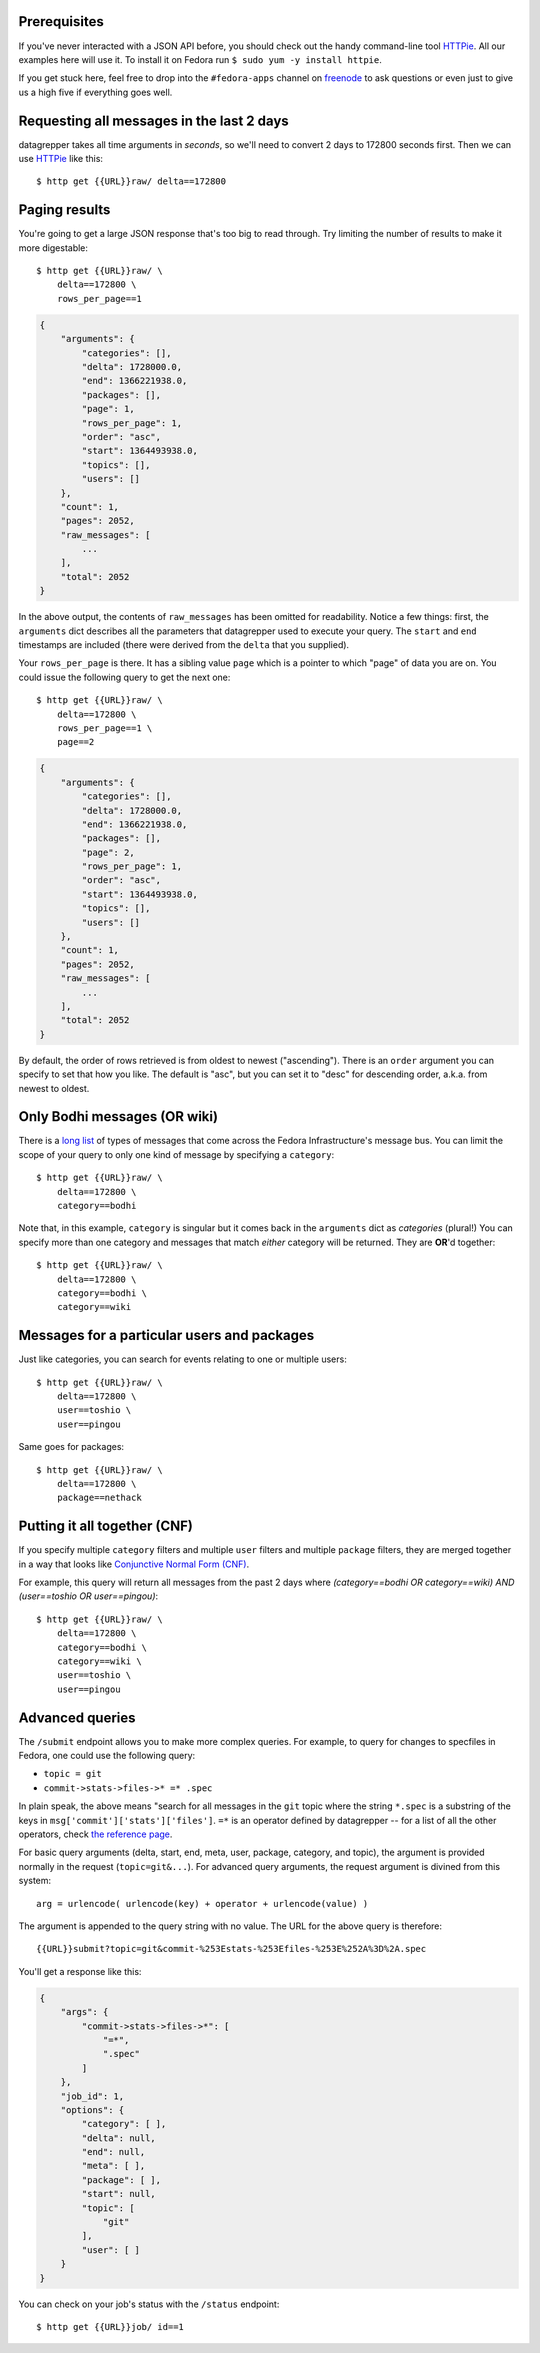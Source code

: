 .. |crarr| unicode:: U+021B5 .. DOWNWARDS ARROW WITH CORNER LEFTWARDS

Prerequisites
-------------

If you've never interacted with a JSON API before, you should check out
the handy command-line tool `HTTPie
<https://github.com/jkbr/httpie#httpie-a-cli-curl-like-tool-for-humans>`_.
All our examples here will use it.  To install it on Fedora run ``$ sudo
yum -y install httpie``.

If you get stuck here, feel free to drop into the ``#fedora-apps``
channel on `freenode <http://fedoraproject.org/wiki/How_to_use_IRC>`_ to
ask questions or even just to give us a high five if everything goes well.

Requesting all messages in the last 2 days
------------------------------------------

datagrepper takes all time arguments in `seconds`, so we'll need to
convert 2 days to 172800 seconds first.  Then we can use `HTTPie
<https://github.com/jkbr/httpie#httpie-a-cli-curl-like-tool-for-humans>`_
like this::

    $ http get {{URL}}raw/ delta==172800

Paging results
--------------

You're going to get a large JSON response that's too big to read
through.  Try limiting the number of results to make it more
digestable::

    $ http get {{URL}}raw/ \
        delta==172800 \
        rows_per_page==1

.. code-block:: javascript

    {
        "arguments": {
            "categories": [],
            "delta": 1728000.0,
            "end": 1366221938.0,
            "packages": [],
            "page": 1,
            "rows_per_page": 1,
            "order": "asc",
            "start": 1364493938.0,
            "topics": [],
            "users": []
        },
        "count": 1,
        "pages": 2052,
        "raw_messages": [
            ...
        ],
        "total": 2052
    }

In the above output, the contents of ``raw_messages`` has been omitted for
readability.  Notice a few things: first, the ``arguments`` dict describes
all the parameters that datagrepper used to execute your query.  The
``start`` and ``end`` timestamps are included (there were derived from
the ``delta`` that you supplied). 

Your ``rows_per_page`` is there.  It has a sibling value ``page`` which
is a pointer to which "page" of data you are on.  You could issue the
following query to get the next one::

    $ http get {{URL}}raw/ \
        delta==172800 \
        rows_per_page==1 \
        page==2

.. code-block:: javascript

    {
        "arguments": {
            "categories": [],
            "delta": 1728000.0,
            "end": 1366221938.0,
            "packages": [],
            "page": 2,
            "rows_per_page": 1,
            "order": "asc",
            "start": 1364493938.0,
            "topics": [],
            "users": []
        },
        "count": 1,
        "pages": 2052,
        "raw_messages": [
            ...
        ],
        "total": 2052
    }


By default, the order of rows retrieved is from oldest to newest ("ascending").
There is an ``order`` argument you can specify to set that how you like.  The
default is "asc", but you can set it to "desc" for descending order, a.k.a.
from newest to oldest.

Only Bodhi messages (OR wiki)
-----------------------------

There is a `long list <http://fedmsg.com/en/latest/topics/>`_ of types of
messages that come across the Fedora Infrastructure's message bus.
You can limit the scope of your query to only one kind of message
by specifying a ``category``::

    $ http get {{URL}}raw/ \
        delta==172800 \
        category==bodhi

Note that, in this example, ``category`` is singular but it comes back in
the ``arguments`` dict as *categories* (plural!)  You can specify more
than one category and messages that match *either* category will be returned.
They are **OR**'d together::

    $ http get {{URL}}raw/ \
        delta==172800 \
        category==bodhi \
        category==wiki

Messages for a particular users and packages
--------------------------------------------

Just like categories, you can search for events relating to one or multiple
users::

    $ http get {{URL}}raw/ \
        delta==172800 \
        user==toshio \
        user==pingou

Same goes for packages::

    $ http get {{URL}}raw/ \
        delta==172800 \
        package==nethack

Putting it all together (CNF)
-----------------------------

If you specify multiple ``category`` filters and multiple ``user`` filters
and multiple ``package`` filters, they are merged together in a way that looks
like `Conjunctive Normal Form (CNF)
<http://en.wikipedia.org/wiki/Conjunctive_normal_form>`_.

For example, this query will return all messages from the past 2 days where
*(category==bodhi OR category==wiki) AND (user==toshio OR user==pingou)*::

    $ http get {{URL}}raw/ \
        delta==172800 \
        category==bodhi \
        category==wiki \
        user==toshio \
        user==pingou

Advanced queries
----------------

The ``/submit`` endpoint allows you to make more complex queries. For example,
to query for changes to specfiles in Fedora, one could use the following query:

- ``topic = git``
- ``commit->stats->files->* =* .spec``

In plain speak, the above means "search for all messages in the ``git`` topic
where the string ``*.spec`` is a substring of the keys in
``msg['commit']['stats']['files']``. ``=*`` is an operator defined by
datagrepper -- for a list of all the other operators, check `the reference page
<{{URL}}reference>`_.

For basic query arguments (delta, start, end, meta, user, package, category,
and topic), the argument is provided normally in the request
(``topic=git&...``). For advanced query arguments, the request argument is
divined from this system::

    arg = urlencode( urlencode(key) + operator + urlencode(value) )

The argument is appended to the query string with no value. The URL for the
above query is therefore::

    {{URL}}submit?topic=git&commit-%253Estats-%253Efiles-%253E%252A%3D%2A.spec

You'll get a response like this:

.. code-block:: javascript

    {
        "args": {
            "commit->stats->files->*": [
                "=*",
                ".spec"
            ]
        },
        "job_id": 1,
        "options": {
            "category": [ ],
            "delta": null,
            "end": null,
            "meta": [ ],
            "package": [ ],
            "start": null,
            "topic": [
                "git"
            ],
            "user": [ ]
        }
    }

You can check on your job's status with the ``/status`` endpoint::

    $ http get {{URL}}job/ id==1
